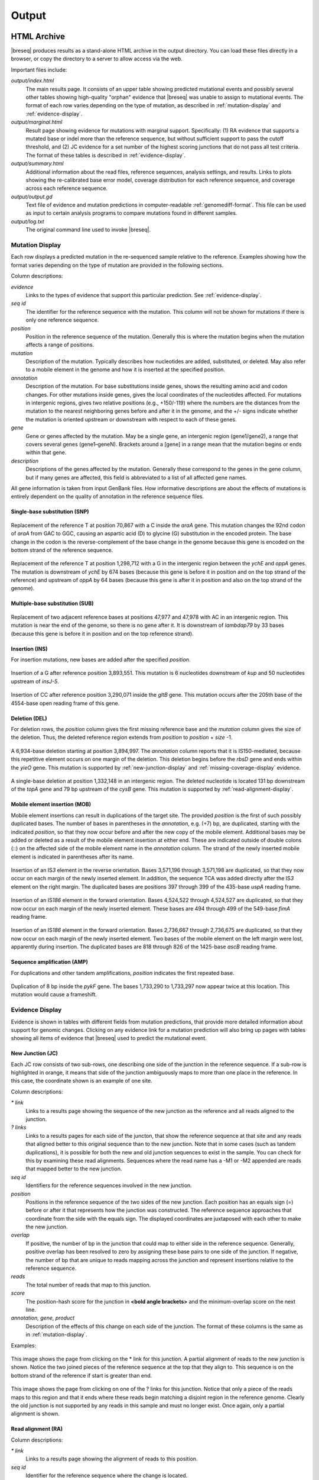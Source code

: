 .. _output-format:

Output
======

HTML Archive
************

|breseq| produces results as a stand-alone HTML archive in the output directory. You can load these files directly in a browser, or copy the directory to a server to allow access via the web.

Important files include:

`output/index.html`
   The main results page. It consists of an upper table showing predicted mutational events and possibly several other tables showing high-quality "orphan" evidence that |breseq| was unable to assign to mutational events. The format of each row varies depending on the type of mutation, as described in :ref:`mutation-display` and :ref:`evidence-display`. 

`output/marginal.html`
   Result page showing evidence for mutations with marginal support. Specifically: (1) RA evidence that supports a mutated base or indel more than the reference sequence, but without sufficient support to pass the cutoff threshold, and (2) JC evidence for a set number of the highest scoring junctions that do not pass all test criteria. The format of these tables is described in :ref:`evidence-display`. 

`output/summary.html`
   Additional information about the read files, reference sequences, analysis settings, and results. Links to plots showing the re-calibrated base error model, coverage distribution for each reference sequence, and coverage across each reference sequence.
   
`output/output.gd`
   Text file of evidence and mutation predictions in computer-readable :ref:`genomediff-format`. This file can be used as input to certain analysis programs to compare mutations found in different samples. 
   
`output/log.txt`
   The original command line used to invoke |breseq|\ .     

.. _mutation-display:   

Mutation Display
++++++++++++++++

Each row displays a predicted mutation in the re-sequenced sample relative to the reference. Examples showing how the format varies depending on the type of mutation are provided in the following sections. 

Column descriptions: 

`evidence`
	Links to the types of evidence that support this particular prediction. See :ref:`evidence-display`.
`seq id`	
	The identifier for the reference sequence with the mutation. This column will not be shown for mutations if there is only one reference sequence.
`position`
	Position in the reference sequence of the mutation. Generally this is where the mutation begins when the mutation affects a range of positions.  
`mutation`
	Description of the mutation. Typically describes how nucleotides are added, substituted, or deleted. May also refer to a mobile element in the genome and how it is inserted at the specified position.
`annotation`
	Description of the mutation. For base substitutions inside genes, shows the resulting amino acid and codon changes. For other mutations inside genes, gives the local coordinates of the nucleotides affected. For mutations in intergenic regions, gives two relative positions (e.g., +150/-119) where the numbers are the distances from the mutation to the nearest neighboring genes before and after it in the genome, and the +/- signs indicate whether the mutation is oriented upstream or downstream with respect to each of these genes.
`gene`
	Gene or genes affected by the mutation. May be a single gene, an intergenic region (gene1/gene2), a range that covers several genes (gene1–geneN). Brackets around a [gene] in a range mean that the mutation begins or ends within that gene.
`description`
	Descriptions of the genes affected by the mutation. Generally these correspond to the genes in the gene column, but if many genes are affected, this field is abbreviated to a list of all affected gene names.
	
All gene information is taken from input GenBank files. How informative descriptions are about the effects of mutations is entirely dependent on the quality of annotation in the reference sequence files.

Single-base substitution (SNP)
""""""""""""""""""""""""""""""

.. figure:: images/snp_1.png
   :width: 750px
   
Replacement of the reference T at position 70,867 with a C inside the *araA* gene. This mutation changes the 92nd codon of *araA* from GAC to GGC, causing an aspartic acid (D) to glycine (G) substitution in the encoded protein. The base change in the codon is the reverse-complement of the base change in the genome because this gene is encoded on the bottom strand of the reference sequence.
   
.. figure:: images/snp_2.png
   :width: 750px

Replacement of the reference T at position 1,298,712 with a G in the intergenic region between the *ychE* and *oppA* genes. The mutation is downstream of *ychE* by 674 bases (because this gene is before it in position and on the top strand of the reference) and upstream of *oppA* by 64 bases (because this gene is after it in position and also on the top strand of the genome).

Multiple-base substitution (SUB)
""""""""""""""""""""""""""""""""

.. figure:: images/sub_1.png
   :width: 750px
   
Replacement of two adjacent reference bases at positions 47,977 and 47,978 with AC in an intergenic region. This mutation is near the end of the genome, so there is no gene after it. It is downstream of *lambdap79* by 33 bases (because this gene is before it in position and on the top reference strand).

Insertion (INS)
"""""""""""""""""""""""""""""

For insertion mutations, new bases are added after the specified *position*.

.. figure:: images/ins_1.png
   :width: 750px
   
Insertion of a G after reference position 3,893,551. This mutation is 6 nucleotides downstream of *kup* and 50 nucleotides upstream of *insJ-5*\ .
   
.. figure:: images/ins_2.png
   :width: 750px

Insertion of CC after reference position 3,290,071 inside the *gltB* gene. This mutation occurs after the 205th base of the 4554-base open reading frame of this gene.

Deletion (DEL)
"""""""""""""""""""""""""""""

For deletion rows, the *position* column gives the first missing reference base and the *mutation* column gives the size of the deletion. Thus, the deleted reference region extends from *position* to *position* + *size* -1.

.. figure:: images/del_1.png
   :width: 750px
   
A 6,934-base deletion starting at position 3,894,997. The *annotation* column reports that it is IS150-mediated, because this repetitive element occurs on one margin of the deletion. This deletion begins before the *rbsD* gene and ends within the *yieO* gene. This mutation is supported by :ref:`new-junction-display` and :ref:`missing-coverage-display` evidence.

.. figure:: images/del_2.png
   :width: 750px

A single-base deletion at position 1,332,148 in an intergenic region. The deleted nucleotide is located 131 bp downstream of the *topA* gene and 79 bp upstream of the *cysB* gene. This mutation is supported by :ref:`read-alignment-display`.

Mobile element insertion (MOB)
""""""""""""""""""""""""""""""

Mobile element insertions can result in duplications of the target site. The provided *position* is the first of such possibly duplicated bases. The number of bases in parentheses in the *annotation*, e.g. (+7) bp, are duplicated, starting with the indicated *position*\ , so that they now occur before and after the new copy of the mobile element. Additional bases may be added or deleted as a result of the mobile element insertion at either end. These are indicated outside of double colons (::) on the affected side of the mobile element name in the *annotation* column. The strand of the newly inserted mobile element is indicated in parentheses after its name.

.. figure:: images/mob_1.png
   :width: 750px

Insertion of an IS\ *3* element in the reverse orientation. Bases 3,571,196 through 3,571,198 are duplicated, so that they now occur on each margin of the newly inserted element. In addition, the sequence TCA was added directly after the IS\ *3* element on the right margin. The duplicated bases are positions 397 through 399 of the 435-base *uspA* reading frame.

.. figure:: images/mob_2.png
   :width: 750px

Insertion of an IS\ *186* element in the forward orientation. Bases 4,524,522 through 4,524,527 are duplicated, so that they now occur on each margin of the newly inserted element. These bases are 494 through 499 of the 549-base *fimA* reading frame.

.. figure:: images/mob_3.png
   :width: 750px
   
Insertion of an IS\ *186* element in the forward orientation. Bases 2,736,667 through 2,736,675 are duplicated, so that they now occur on each margin of the newly inserted element. Two bases of the mobile element on the left margin were lost, apparently during insertion. The duplicated bases are 818 through 826 of the 1425-base *ascB* reading frame.

Sequence amplification (AMP)
"""""""""""""""""""""""""""""

For duplications and other tandem amplifications, *position* indicates the first repeated base. 

.. figure:: images/amp_1.png
   :width: 750px
   
Duplication of 8 bp inside the *pykF* gene. The bases 1,733,290 to 1,733,297 now appear twice at this location. This mutation would cause a frameshift.
   
.. _evidence-display:   

Evidence Display
++++++++++++++++

Evidence is shown in tables with different fields from mutation predictions, that provide more detailed information about support for genomic changes. Clicking on any evidence link for a mutation prediction will also bring up pages with tables showing all items of evidence that |breseq| used to predict the mutational event.

.. _new-junction-display:   

New Junction (JC)
"""""""""""""""""""""""""""""

Each JC row consists of two sub-rows, one describing one side of the junction in the reference sequence. If a sub-row is highlighted in orange, it means that side of the junction ambiguously maps to more than one place in the reference. In this case, the coordinate shown is an example of one site.

Column descriptions: 

`* link`
    Links to a results page showing the sequence of the new junction as the reference and all reads aligned to the junction.
`? links`
   Links to a results pages for each side of the juncton, that show the reference sequence at that site and any reads that aligned better to this original sequence than to the new junction.  Note that in some cases (such as tandem duplications), it is possible for both the new and old junction sequences to exist in the sample. You can check for this by examining these read alignments. Sequences where the read name has a -M1 or -M2 appended are reads that mapped better to the new junction.
`seq id`	
	Identifiers for the reference sequences involved in the new junction.
`position`
	Positions in the reference sequence of the two sides of the new junction. Each position has an equals sign (=) before or after it that represents how the junction was constructed. The reference sequence approaches that coordinate from the side with the equals sign. The displayed coordinates are juxtaposed with each other to make the new junction.
`overlap`
    If positive, the number of bp in the junction that could map to either side in the reference sequence. Generally, positive overlap has been resolved to zero by assigning these base pairs to one side of the junction. If negative, the number of bp that are unique to reads mapping across the junction and represent insertions relative to the reference sequence.
`reads`
    The total number of reads that map to this junction.
`score`
    The position-hash score for the junction in **<bold angle brackets>** and the minimum-overlap score on the next line.
`annotation, gene, product`
	Description of the effects of this change on each side of the junction. The format of these columns is the same as in :ref:`mutation-display`.

Examples: 

.. figure:: images/jc_1.png
   :width: 750px

This image shows the page from clicking on the * link for this junction. A partial alignment of reads to the new junction is shown. Notice the two joined pieces of the reference sequence at the top that they align to. This sequence is on the bottom strand of the reference if start is greater than end.
   
.. figure:: images/jc_2.png
   :width: 750px   

This image shows the page from clicking on one of the ? links for this junction. Notice that only a piece of the reads maps to this region and that it ends where these reads begin matching a disjoint region in the reference genome. Clearly the old junction is not supported by any reads in this sample and must no longer exist. Once again, only a partial alignment is shown.


.. _read-alignment-display:

Read alignment (RA)
"""""""""""""""""""""""""""""

Column descriptions: 

`* link`
   Links to a results page showing the alignment of reads to this position.
`seq id`	
   Identifier for the reference sequence where the change is located.    
`position`
   Position in the reference sequence of the single base substitution, insertion, or deletion. It consists of two parts. The first is the reference position, the second is an "insert count" that - if greater than zero - indicates this is in a column of the alignment that does not exist in the reference sequence (i.e., it is an insertion relative to the reference and is this many columns past the specified reference position.).
`change`	
	The base change, deletion, or insertion.
`freq`	
	Frequency of this base change in the sample. |breseq| currently only predicts mutations of 0% or 100% frequency.	
`score`
	The base-10 logarithm ratio of the posterior probability that this position in the sample is the called base to the probability that it is any other base,  minus the base-10 logarithm of the total number of positions in all reference sequences. The higher the score, the more evidence for the mutation.
`cov`
    The number of reads overlapping the mutation. Note that portions of reads that are not aligned (lowercase bases with a white background), ends of reads that have been trimmed because alignments their may be ambiguous (lowercase bases with a colored background), and read positions with very low base quality scores that typically indicate sequencing errors (highlighted in yellow) are not counted in this coverage number.
`annotation, gene, product`
	Description of the change's effects for each side of the junction. The format of these columns is the same as in :ref:`mutation-display`.

Example: 

.. figure:: images/ra_1.png
   :width: 750px
   
Partial alignment of reads showing that most support a base substitution. The > and < for each named read indicate the strand of the reference sequence that it matched (top and bottom, respectively).

.. _missing-coverage-display:

Missing coverage (MC)
"""""""""""""""""""""""""""""

Column descriptions: 

`* links`
    Links to results pages showing the alignment of reads to the left and right margins of the region with missing coverage.
`÷ link`	
	Link to the results page showing a plot of the read coverage in the region of the msising coverage.   
`seq id`	
   Identifier for the reference sequence where the change is located.    
`start, end, size`
	The start and end reference positions and size of the missing coverage. May indicate a range of positions when one end of the missing coverage is in a repeat region.
`← cov`
	Unique read coverage depth on the left margin of the region of missing coverage. Coverage at the last position outside the region is shown followed by coverage at the first position inside the region of missing coverage in brackets.
`→ cov`
	Unique read coverage depth on the right margin of the region of missing coverage. Coverage at the last position inside the region is shown followed by coverage at the first position outside the region.
`gene, description`
	Description of the change's effects for each side of the junction. The format of these columns is the same as in :ref:`mutation-display`.

Example: 

.. figure:: images/mc_1.png
   :width: 750px
   
Read coverage depth around the missing coverage. The white area shows the maximal boundaries of the predicted range.

Processed Data
**************

|breseq| outputs several files that can be used by other tools to further analyze the final processed read data.

`data/reference.bam, data/reference.bam.bai`
   The BAM (Binary SAM) formatted database of read alignments to the reference and its index. Along with the *reference.fasta\** files can be used with any :program:`SAMtools` compatible program.
`data/reference.fasta, data/reference.fasta.fai`
   File of all reference sequences and the corresponding index. Along with the *reference.fasta\** files can be used with any :program:`SAMtools` compatible program.
`data/<read_file>.unmatched.fastq`
   These files contain reads from each original file that were not mapped to the reference sequences. This file can be used for de novo assembly to predict if there are novel sequences in the sample.